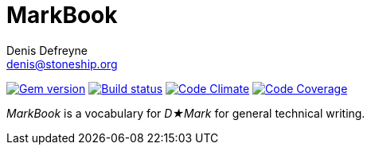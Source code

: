 = MarkBook
Denis Defreyne <denis@stoneship.org>

image:http://img.shields.io/gem/v/markbook.svg[Gem version, link="http://rubygems.org/gems/markbook"]
image:http://img.shields.io/travis/ddfreyne/markbook.svg[Build status, link="https://travis-ci.org/ddfreyne/markbook"]
image:http://img.shields.io/codeclimate/github/ddfreyne/markbook.svg[Code Climate, link="https://codeclimate.com/github/ddfreyne/markbook"]
image:http://img.shields.io/codecov/c/github/ddfreyne/markbook.svg[Code Coverage, link="https://codecov.io/github/ddfreyne/markbook"]

_MarkBook_ is a vocabulary for _D★Mark_ for general technical writing.
